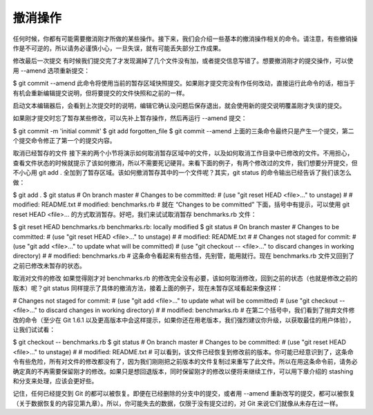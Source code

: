 撤消操作
====================

任何时候，你都有可能需要撤消刚才所做的某些操作。接下来，我们会介绍一些基本的撤消操作相关的命令。请注意，有些撤销操作是不可逆的，所以请务必谨慎小心，一旦失误，就有可能丢失部分工作成果。

修改最后一次提交
有时候我们提交完了才发现漏掉了几个文件没有加，或者提交信息写错了。想要撤消刚才的提交操作，可以使用 --amend 选项重新提交：

$ git commit --amend
此命令将使用当前的暂存区域快照提交。如果刚才提交完没有作任何改动，直接运行此命令的话，相当于有机会重新编辑提交说明，但将要提交的文件快照和之前的一样。

启动文本编辑器后，会看到上次提交时的说明，编辑它确认没问题后保存退出，就会使用新的提交说明覆盖刚才失误的提交。

如果刚才提交时忘了暂存某些修改，可以先补上暂存操作，然后再运行 --amend 提交：

$ git commit -m 'initial commit'
$ git add forgotten_file
$ git commit --amend
上面的三条命令最终只是产生一个提交，第二个提交命令修正了第一个的提交内容。

取消已经暂存的文件
接下来的两个小节将演示如何取消暂存区域中的文件，以及如何取消工作目录中已修改的文件。不用担心，查看文件状态的时候就提示了该如何撤消，所以不需要死记硬背。来看下面的例子，有两个修改过的文件，我们想要分开提交，但不小心用 git add . 全加到了暂存区域。该如何撤消暂存其中的一个文件呢？其实，git status 的命令输出已经告诉了我们该怎么做：

$ git add .
$ git status
# On branch master
# Changes to be committed:
#   (use "git reset HEAD <file>..." to unstage)
#
#       modified:   README.txt
#       modified:   benchmarks.rb
#
就在 “Changes to be committed” 下面，括号中有提示，可以使用 git reset HEAD <file>... 的方式取消暂存。好吧，我们来试试取消暂存 benchmarks.rb 文件：

$ git reset HEAD benchmarks.rb
benchmarks.rb: locally modified
$ git status
# On branch master
# Changes to be committed:
#   (use "git reset HEAD <file>..." to unstage)
#
#       modified:   README.txt
#
# Changes not staged for commit:
#   (use "git add <file>..." to update what will be committed)
#   (use "git checkout -- <file>..." to discard changes in working directory)
#
#       modified:   benchmarks.rb
#
这条命令看起来有些古怪，先别管，能用就行。现在 benchmarks.rb 文件又回到了之前已修改未暂存的状态。

取消对文件的修改
如果觉得刚才对 benchmarks.rb 的修改完全没有必要，该如何取消修改，回到之前的状态（也就是修改之前的版本）呢？git status 同样提示了具体的撤消方法，接着上面的例子，现在未暂存区域看起来像这样：

# Changes not staged for commit:
#   (use "git add <file>..." to update what will be committed)
#   (use "git checkout -- <file>..." to discard changes in working directory)
#
#       modified:   benchmarks.rb
#
在第二个括号中，我们看到了抛弃文件修改的命令（至少在 Git 1.6.1 以及更高版本中会这样提示，如果你还在用老版本，我们强烈建议你升级，以获取最佳的用户体验），让我们试试看：

$ git checkout -- benchmarks.rb
$ git status
# On branch master
# Changes to be committed:
#   (use "git reset HEAD <file>..." to unstage)
#
#       modified:   README.txt
#
可以看到，该文件已经恢复到修改前的版本。你可能已经意识到了，这条命令有些危险，所有对文件的修改都没有了，因为我们刚刚把之前版本的文件复制过来重写了此文件。所以在用这条命令前，请务必确定真的不再需要保留刚才的修改。如果只是想回退版本，同时保留刚才的修改以便将来继续工作，可以用下章介绍的 stashing 和分支来处理，应该会更好些。

记住，任何已经提交到 Git 的都可以被恢复。即便在已经删除的分支中的提交，或者用 --amend 重新改写的提交，都可以被恢复（关于数据恢复的内容见第九章）。所以，你可能失去的数据，仅限于没有提交过的，对 Git 来说它们就像从未存在过一样。